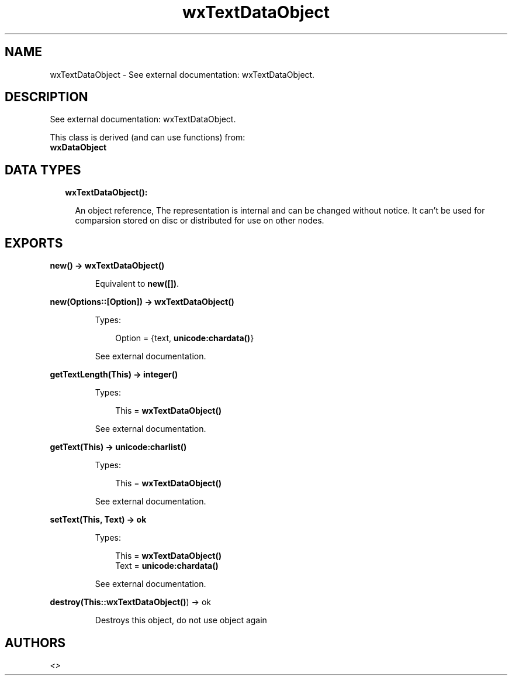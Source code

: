 .TH wxTextDataObject 3 "wx 1.8.1" "" "Erlang Module Definition"
.SH NAME
wxTextDataObject \- See external documentation: wxTextDataObject.
.SH DESCRIPTION
.LP
See external documentation: wxTextDataObject\&.
.LP
This class is derived (and can use functions) from: 
.br
\fBwxDataObject\fR\& 
.SH "DATA TYPES"

.RS 2
.TP 2
.B
wxTextDataObject():

.RS 2
.LP
An object reference, The representation is internal and can be changed without notice\&. It can\&'t be used for comparsion stored on disc or distributed for use on other nodes\&.
.RE
.RE
.SH EXPORTS
.LP
.B
new() -> \fBwxTextDataObject()\fR\&
.br
.RS
.LP
Equivalent to \fBnew([])\fR\&\&.
.RE
.LP
.B
new(Options::[Option]) -> \fBwxTextDataObject()\fR\&
.br
.RS
.LP
Types:

.RS 3
Option = {text, \fBunicode:chardata()\fR\&}
.br
.RE
.RE
.RS
.LP
See external documentation\&.
.RE
.LP
.B
getTextLength(This) -> integer()
.br
.RS
.LP
Types:

.RS 3
This = \fBwxTextDataObject()\fR\&
.br
.RE
.RE
.RS
.LP
See external documentation\&.
.RE
.LP
.B
getText(This) -> \fBunicode:charlist()\fR\&
.br
.RS
.LP
Types:

.RS 3
This = \fBwxTextDataObject()\fR\&
.br
.RE
.RE
.RS
.LP
See external documentation\&.
.RE
.LP
.B
setText(This, Text) -> ok
.br
.RS
.LP
Types:

.RS 3
This = \fBwxTextDataObject()\fR\&
.br
Text = \fBunicode:chardata()\fR\&
.br
.RE
.RE
.RS
.LP
See external documentation\&.
.RE
.LP
.B
destroy(This::\fBwxTextDataObject()\fR\&) -> ok
.br
.RS
.LP
Destroys this object, do not use object again
.RE
.SH AUTHORS
.LP

.I
<>